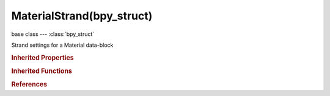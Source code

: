 MaterialStrand(bpy_struct)
==========================

.. module:: bpy.types

base class --- :class:`bpy_struct`

.. class:: MaterialStrand(bpy_struct)

   Strand settings for a Material data-block

   .. attribute:: blend_distance

      Worldspace distance over which to blend in the surface normal

      :type: float in [0, 10], default 0.0

   .. attribute:: root_size

      Start size of strands in pixels or Blender units

      :type: float in [0, inf], default 0.0

   .. attribute:: shape

      Positive values make strands rounder, negative ones make strands spiky

      :type: float in [-0.9, 0.9], default 0.0

   .. attribute:: size_min

      Minimum size of strands in pixels

      :type: float in [0.001, 10], default 0.0

   .. attribute:: tip_size

      End size of strands in pixels or Blender units

      :type: float in [0, inf], default 0.0

   .. attribute:: use_blender_units

      Use Blender units for widths instead of pixels

      :type: boolean, default False

   .. data:: use_surface_diffuse

      Make diffuse shading more similar to shading the surface

      :type: boolean, default False, (readonly)

   .. attribute:: use_tangent_shading

      Use direction of strands as normal for tangent-shading

      :type: boolean, default False

   .. attribute:: uv_layer

      Name of UV map to override

      :type: string, default "", (never None)

   .. attribute:: width_fade

      Transparency along the width of the strand

      :type: float in [0, 2], default 0.0

   .. classmethod:: bl_rna_get_subclass(id, default=None)
   
      :arg id: The RNA type identifier.
      :type id: string
      :return: The RNA type or default when not found.
      :rtype: :class:`bpy.types.Struct` subclass


   .. classmethod:: bl_rna_get_subclass_py(id, default=None)
   
      :arg id: The RNA type identifier.
      :type id: string
      :return: The class or default when not found.
      :rtype: type


.. rubric:: Inherited Properties

.. hlist::
   :columns: 2

   * :class:`bpy_struct.id_data`

.. rubric:: Inherited Functions

.. hlist::
   :columns: 2

   * :class:`bpy_struct.as_pointer`
   * :class:`bpy_struct.driver_add`
   * :class:`bpy_struct.driver_remove`
   * :class:`bpy_struct.get`
   * :class:`bpy_struct.is_property_hidden`
   * :class:`bpy_struct.is_property_readonly`
   * :class:`bpy_struct.is_property_set`
   * :class:`bpy_struct.items`
   * :class:`bpy_struct.keyframe_delete`
   * :class:`bpy_struct.keyframe_insert`
   * :class:`bpy_struct.keys`
   * :class:`bpy_struct.path_from_id`
   * :class:`bpy_struct.path_resolve`
   * :class:`bpy_struct.property_unset`
   * :class:`bpy_struct.type_recast`
   * :class:`bpy_struct.values`

.. rubric:: References

.. hlist::
   :columns: 2

   * :class:`Material.strand`

